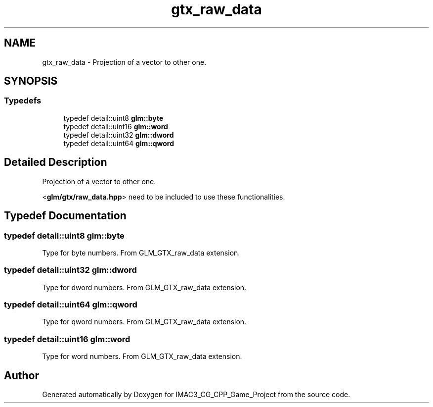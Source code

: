 .TH "gtx_raw_data" 3 "Fri Dec 14 2018" "IMAC3_CG_CPP_Game_Project" \" -*- nroff -*-
.ad l
.nh
.SH NAME
gtx_raw_data \- Projection of a vector to other one\&.  

.SH SYNOPSIS
.br
.PP
.SS "Typedefs"

.in +1c
.ti -1c
.RI "typedef detail::uint8 \fBglm::byte\fP"
.br
.ti -1c
.RI "typedef detail::uint16 \fBglm::word\fP"
.br
.ti -1c
.RI "typedef detail::uint32 \fBglm::dword\fP"
.br
.ti -1c
.RI "typedef detail::uint64 \fBglm::qword\fP"
.br
.in -1c
.SH "Detailed Description"
.PP 
Projection of a vector to other one\&. 

<\fBglm/gtx/raw_data\&.hpp\fP> need to be included to use these functionalities\&. 
.SH "Typedef Documentation"
.PP 
.SS "typedef detail::uint8 \fBglm::byte\fP"
Type for byte numbers\&. From GLM_GTX_raw_data extension\&. 
.SS "typedef detail::uint32 \fBglm::dword\fP"
Type for dword numbers\&. From GLM_GTX_raw_data extension\&. 
.SS "typedef detail::uint64 \fBglm::qword\fP"
Type for qword numbers\&. From GLM_GTX_raw_data extension\&. 
.SS "typedef detail::uint16 \fBglm::word\fP"
Type for word numbers\&. From GLM_GTX_raw_data extension\&. 
.SH "Author"
.PP 
Generated automatically by Doxygen for IMAC3_CG_CPP_Game_Project from the source code\&.
